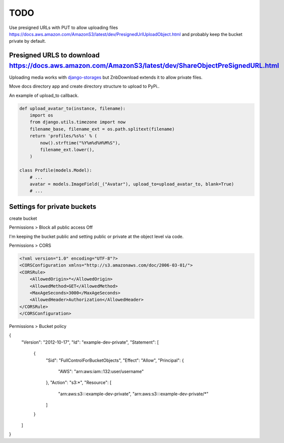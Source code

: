 TODO
============================================

Use presigned URLs with PUT to allow uploading files https://docs.aws.amazon.com/AmazonS3/latest/dev/PresignedUrlUploadObject.html and probably keep the bucket private by default.

Presigned URLS to download https://docs.aws.amazon.com/AmazonS3/latest/dev/ShareObjectPreSignedURL.html
-------------

Uploading media works with `django-storages <https://django-storages.readthedocs.io/en/latest/backends/amazon-S3.html>`_ but ZnbDownload extends it to allow private files.


Move docs directory app and create directory structure to upload to PyPi..

An example of upload_to callback.

.. code-block:: bash

  def upload_avatar_to(instance, filename):
      import os
      from django.utils.timezone import now
      filename_base, filename_ext = os.path.splitext(filename)
      return 'profiles/%s%s' % (
          now().strftime("%Y%m%d%H%M%S"),
          filename_ext.lower(),
      )

  class Profile(models.Model):
      # ...
      avatar = models.ImageField(_("Avatar"), upload_to=upload_avatar_to, blank=True)
      # ...
      
  
Settings for private buckets
-----------------------------------------------

create bucket

Permissions > Block all public access Off

I'm keeping the bucket public and setting public or private at the object level via code.

Permissions > CORS

.. code-block:: bash

  <?xml version="1.0" encoding="UTF-8"?>
  <CORSConfiguration xmlns="http://s3.amazonaws.com/doc/2006-03-01/">
  <CORSRule>
      <AllowedOrigin>*</AllowedOrigin>
      <AllowedMethod>GET</AllowedMethod>
      <MaxAgeSeconds>3000</MaxAgeSeconds>
      <AllowedHeader>Authorization</AllowedHeader>
  </CORSRule>
  </CORSConfiguration>

Permissions > Bucket policy

.. code-block:: bash

{
    "Version": "2012-10-17",
    "Id": "example-dev-private",
    "Statement": [
        {
            "Sid": "FullControlForBucketObjects",
            "Effect": "Allow",
            "Principal": {
                "AWS": "arn:aws:iam::132:user/username"
            },
            "Action": "s3:*",
            "Resource": [
                "arn:aws:s3:::example-dev-private",
                "arn:aws:s3:::example-dev-private/*"
            ]
        }
    ]
}
